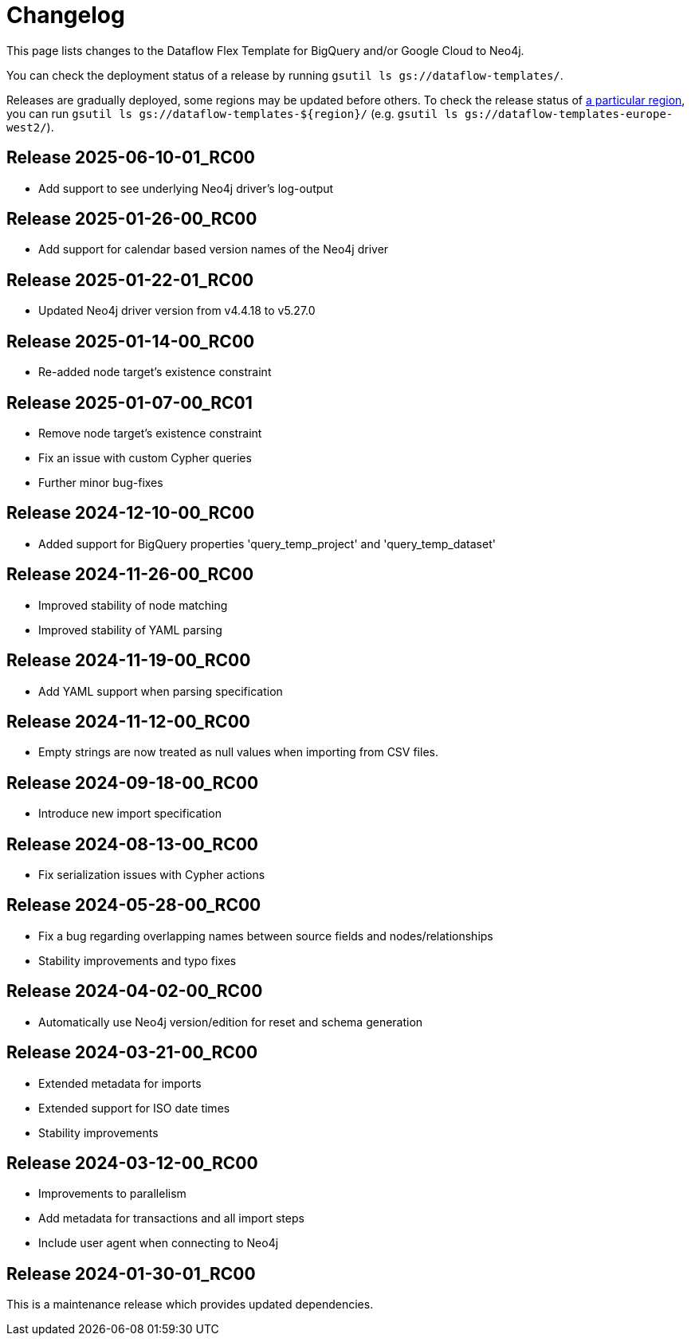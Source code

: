 = Changelog

This page lists changes to the Dataflow Flex Template for BigQuery and/or Google Cloud to Neo4j.

You can check the deployment status of a release by running `gsutil ls gs://dataflow-templates/`.

Releases are gradually deployed, some regions may be updated before others.
To check the release status of https://cloud.google.com/compute/docs/regions-zones[a particular region], you can run `gsutil ls gs://dataflow-templates-${region}/` (e.g. `gsutil ls gs://dataflow-templates-europe-west2/`).

== Release 2025-06-10-01_RC00

* Add support to see underlying Neo4j driver's log-output

== Release 2025-01-26-00_RC00

* Add support for calendar based version names of the Neo4j driver

== Release 2025-01-22-01_RC00

* Updated Neo4j driver version from v4.4.18 to v5.27.0

== Release 2025-01-14-00_RC00

* Re-added node target's existence constraint

== Release 2025-01-07-00_RC01

* Remove node target's existence constraint
* Fix an issue with custom Cypher queries
* Further minor bug-fixes

== Release 2024-12-10-00_RC00

* Added support for BigQuery properties 'query_temp_project' and 'query_temp_dataset'

== Release 2024-11-26-00_RC00

* Improved stability of node matching
* Improved stability of YAML parsing

== Release 2024-11-19-00_RC00

* Add YAML support when parsing specification


== Release 2024-11-12-00_RC00

* Empty strings are now treated as null values when importing from CSV files.


== Release 2024-09-18-00_RC00

* Introduce new import specification

== Release 2024-08-13-00_RC00

* Fix serialization issues with Cypher actions

== Release 2024-05-28-00_RC00

* Fix a bug regarding overlapping names between source fields and nodes/relationships
* Stability improvements and typo fixes

== Release 2024-04-02-00_RC00

* Automatically use Neo4j version/edition for reset and schema generation

== Release 2024-03-21-00_RC00

* Extended metadata for imports
* Extended support for ISO date times
* Stability improvements

== Release 2024-03-12-00_RC00

* Improvements to parallelism
* Add metadata for transactions and all import steps
* Include user agent when connecting to Neo4j

== Release 2024-01-30-01_RC00

This is a maintenance release which provides updated dependencies.
